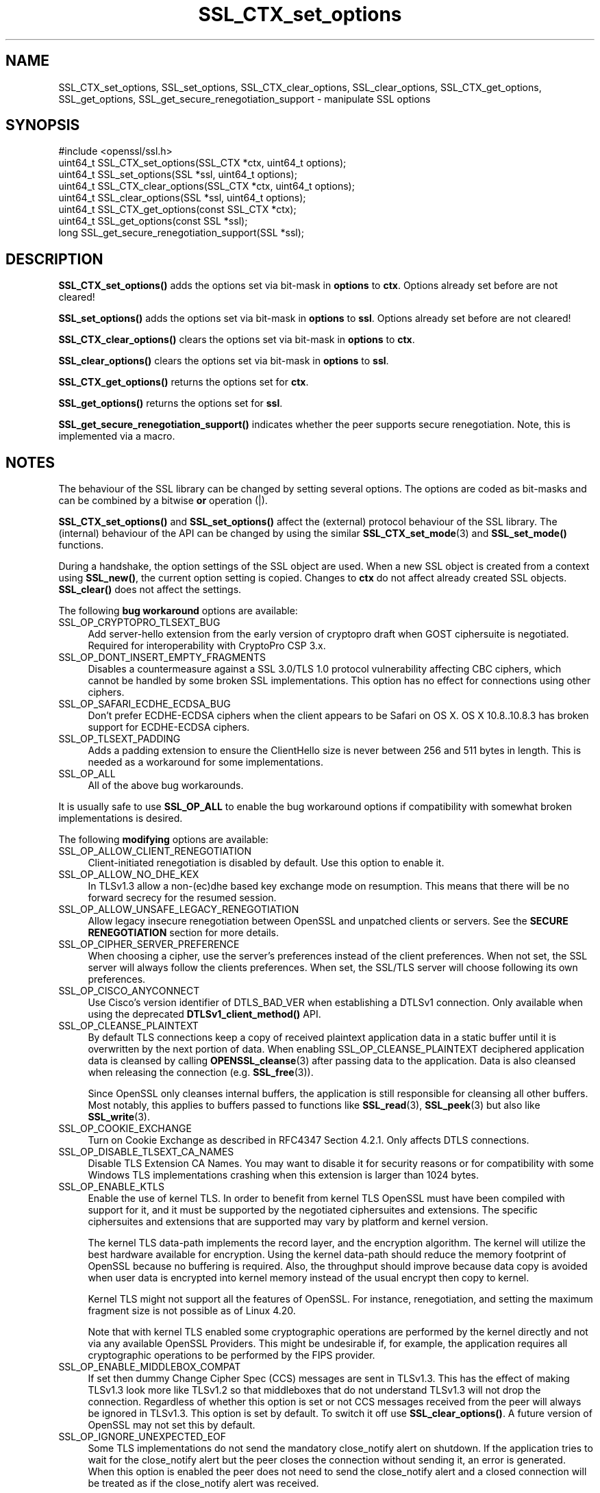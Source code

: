 .\"	$NetBSD: SSL_CTX_set_options.3,v 1.24 2024/07/12 21:01:01 christos Exp $
.\"
.\" -*- mode: troff; coding: utf-8 -*-
.\" Automatically generated by Pod::Man 5.01 (Pod::Simple 3.43)
.\"
.\" Standard preamble:
.\" ========================================================================
.de Sp \" Vertical space (when we can't use .PP)
.if t .sp .5v
.if n .sp
..
.de Vb \" Begin verbatim text
.ft CW
.nf
.ne \\$1
..
.de Ve \" End verbatim text
.ft R
.fi
..
.\" \*(C` and \*(C' are quotes in nroff, nothing in troff, for use with C<>.
.ie n \{\
.    ds C` ""
.    ds C' ""
'br\}
.el\{\
.    ds C`
.    ds C'
'br\}
.\"
.\" Escape single quotes in literal strings from groff's Unicode transform.
.ie \n(.g .ds Aq \(aq
.el       .ds Aq '
.\"
.\" If the F register is >0, we'll generate index entries on stderr for
.\" titles (.TH), headers (.SH), subsections (.SS), items (.Ip), and index
.\" entries marked with X<> in POD.  Of course, you'll have to process the
.\" output yourself in some meaningful fashion.
.\"
.\" Avoid warning from groff about undefined register 'F'.
.de IX
..
.nr rF 0
.if \n(.g .if rF .nr rF 1
.if (\n(rF:(\n(.g==0)) \{\
.    if \nF \{\
.        de IX
.        tm Index:\\$1\t\\n%\t"\\$2"
..
.        if !\nF==2 \{\
.            nr % 0
.            nr F 2
.        \}
.    \}
.\}
.rr rF
.\" ========================================================================
.\"
.IX Title "SSL_CTX_set_options 3"
.TH SSL_CTX_set_options 3 2024-06-04 3.0.14 OpenSSL
.\" For nroff, turn off justification.  Always turn off hyphenation; it makes
.\" way too many mistakes in technical documents.
.if n .ad l
.nh
.SH NAME
SSL_CTX_set_options, SSL_set_options, SSL_CTX_clear_options,
SSL_clear_options, SSL_CTX_get_options, SSL_get_options,
SSL_get_secure_renegotiation_support \- manipulate SSL options
.SH SYNOPSIS
.IX Header "SYNOPSIS"
.Vb 1
\& #include <openssl/ssl.h>
\&
\& uint64_t SSL_CTX_set_options(SSL_CTX *ctx, uint64_t options);
\& uint64_t SSL_set_options(SSL *ssl, uint64_t options);
\&
\& uint64_t SSL_CTX_clear_options(SSL_CTX *ctx, uint64_t options);
\& uint64_t SSL_clear_options(SSL *ssl, uint64_t options);
\&
\& uint64_t SSL_CTX_get_options(const SSL_CTX *ctx);
\& uint64_t SSL_get_options(const SSL *ssl);
\&
\& long SSL_get_secure_renegotiation_support(SSL *ssl);
.Ve
.SH DESCRIPTION
.IX Header "DESCRIPTION"
\&\fBSSL_CTX_set_options()\fR adds the options set via bit-mask in \fBoptions\fR to \fBctx\fR.
Options already set before are not cleared!
.PP
\&\fBSSL_set_options()\fR adds the options set via bit-mask in \fBoptions\fR to \fBssl\fR.
Options already set before are not cleared!
.PP
\&\fBSSL_CTX_clear_options()\fR clears the options set via bit-mask in \fBoptions\fR
to \fBctx\fR.
.PP
\&\fBSSL_clear_options()\fR clears the options set via bit-mask in \fBoptions\fR to \fBssl\fR.
.PP
\&\fBSSL_CTX_get_options()\fR returns the options set for \fBctx\fR.
.PP
\&\fBSSL_get_options()\fR returns the options set for \fBssl\fR.
.PP
\&\fBSSL_get_secure_renegotiation_support()\fR indicates whether the peer supports
secure renegotiation.
Note, this is implemented via a macro.
.SH NOTES
.IX Header "NOTES"
The behaviour of the SSL library can be changed by setting several options.
The options are coded as bit-masks and can be combined by a bitwise \fBor\fR
operation (|).
.PP
\&\fBSSL_CTX_set_options()\fR and \fBSSL_set_options()\fR affect the (external)
protocol behaviour of the SSL library. The (internal) behaviour of
the API can be changed by using the similar
\&\fBSSL_CTX_set_mode\fR\|(3) and \fBSSL_set_mode()\fR functions.
.PP
During a handshake, the option settings of the SSL object are used. When
a new SSL object is created from a context using \fBSSL_new()\fR, the current
option setting is copied. Changes to \fBctx\fR do not affect already created
SSL objects. \fBSSL_clear()\fR does not affect the settings.
.PP
The following \fBbug workaround\fR options are available:
.IP SSL_OP_CRYPTOPRO_TLSEXT_BUG 4
.IX Item "SSL_OP_CRYPTOPRO_TLSEXT_BUG"
Add server-hello extension from the early version of cryptopro draft
when GOST ciphersuite is negotiated. Required for interoperability with CryptoPro
CSP 3.x.
.IP SSL_OP_DONT_INSERT_EMPTY_FRAGMENTS 4
.IX Item "SSL_OP_DONT_INSERT_EMPTY_FRAGMENTS"
Disables a countermeasure against a SSL 3.0/TLS 1.0 protocol
vulnerability affecting CBC ciphers, which cannot be handled by some
broken SSL implementations.  This option has no effect for connections
using other ciphers.
.IP SSL_OP_SAFARI_ECDHE_ECDSA_BUG 4
.IX Item "SSL_OP_SAFARI_ECDHE_ECDSA_BUG"
Don't prefer ECDHE-ECDSA ciphers when the client appears to be Safari on OS X.
OS X 10.8..10.8.3 has broken support for ECDHE-ECDSA ciphers.
.IP SSL_OP_TLSEXT_PADDING 4
.IX Item "SSL_OP_TLSEXT_PADDING"
Adds a padding extension to ensure the ClientHello size is never between
256 and 511 bytes in length. This is needed as a workaround for some
implementations.
.IP SSL_OP_ALL 4
.IX Item "SSL_OP_ALL"
All of the above bug workarounds.
.PP
It is usually safe to use \fBSSL_OP_ALL\fR to enable the bug workaround
options if compatibility with somewhat broken implementations is
desired.
.PP
The following \fBmodifying\fR options are available:
.IP SSL_OP_ALLOW_CLIENT_RENEGOTIATION 4
.IX Item "SSL_OP_ALLOW_CLIENT_RENEGOTIATION"
Client-initiated renegotiation is disabled by default. Use
this option to enable it.
.IP SSL_OP_ALLOW_NO_DHE_KEX 4
.IX Item "SSL_OP_ALLOW_NO_DHE_KEX"
In TLSv1.3 allow a non\-(ec)dhe based key exchange mode on resumption. This means
that there will be no forward secrecy for the resumed session.
.IP SSL_OP_ALLOW_UNSAFE_LEGACY_RENEGOTIATION 4
.IX Item "SSL_OP_ALLOW_UNSAFE_LEGACY_RENEGOTIATION"
Allow legacy insecure renegotiation between OpenSSL and unpatched clients or
servers. See the \fBSECURE RENEGOTIATION\fR section for more details.
.IP SSL_OP_CIPHER_SERVER_PREFERENCE 4
.IX Item "SSL_OP_CIPHER_SERVER_PREFERENCE"
When choosing a cipher, use the server's preferences instead of the client
preferences. When not set, the SSL server will always follow the clients
preferences. When set, the SSL/TLS server will choose following its
own preferences.
.IP SSL_OP_CISCO_ANYCONNECT 4
.IX Item "SSL_OP_CISCO_ANYCONNECT"
Use Cisco's version identifier of DTLS_BAD_VER when establishing a DTLSv1
connection. Only available when using the deprecated \fBDTLSv1_client_method()\fR API.
.IP SSL_OP_CLEANSE_PLAINTEXT 4
.IX Item "SSL_OP_CLEANSE_PLAINTEXT"
By default TLS connections keep a copy of received plaintext
application data in a static buffer until it is overwritten by the
next portion of data. When enabling SSL_OP_CLEANSE_PLAINTEXT
deciphered application data is cleansed by calling \fBOPENSSL_cleanse\fR\|(3)
after passing data to the application. Data is also cleansed when
releasing the connection (e.g. \fBSSL_free\fR\|(3)).
.Sp
Since OpenSSL only cleanses internal buffers, the application is still
responsible for cleansing all other buffers. Most notably, this
applies to buffers passed to functions like \fBSSL_read\fR\|(3),
\&\fBSSL_peek\fR\|(3) but also like \fBSSL_write\fR\|(3).
.IP SSL_OP_COOKIE_EXCHANGE 4
.IX Item "SSL_OP_COOKIE_EXCHANGE"
Turn on Cookie Exchange as described in RFC4347 Section 4.2.1. Only affects
DTLS connections.
.IP SSL_OP_DISABLE_TLSEXT_CA_NAMES 4
.IX Item "SSL_OP_DISABLE_TLSEXT_CA_NAMES"
Disable TLS Extension CA Names. You may want to disable it for security reasons
or for compatibility with some Windows TLS implementations crashing when this
extension is larger than 1024 bytes.
.IP SSL_OP_ENABLE_KTLS 4
.IX Item "SSL_OP_ENABLE_KTLS"
Enable the use of kernel TLS. In order to benefit from kernel TLS OpenSSL must
have been compiled with support for it, and it must be supported by the
negotiated ciphersuites and extensions. The specific ciphersuites and extensions
that are supported may vary by platform and kernel version.
.Sp
The kernel TLS data-path implements the record layer, and the encryption
algorithm. The kernel will utilize the best hardware
available for encryption. Using the kernel data-path should reduce the memory
footprint of OpenSSL because no buffering is required. Also, the throughput
should improve because data copy is avoided when user data is encrypted into
kernel memory instead of the usual encrypt then copy to kernel.
.Sp
Kernel TLS might not support all the features of OpenSSL. For instance,
renegotiation, and setting the maximum fragment size is not possible as of
Linux 4.20.
.Sp
Note that with kernel TLS enabled some cryptographic operations are performed
by the kernel directly and not via any available OpenSSL Providers. This might
be undesirable if, for example, the application requires all cryptographic
operations to be performed by the FIPS provider.
.IP SSL_OP_ENABLE_MIDDLEBOX_COMPAT 4
.IX Item "SSL_OP_ENABLE_MIDDLEBOX_COMPAT"
If set then dummy Change Cipher Spec (CCS) messages are sent in TLSv1.3. This
has the effect of making TLSv1.3 look more like TLSv1.2 so that middleboxes that
do not understand TLSv1.3 will not drop the connection. Regardless of whether
this option is set or not CCS messages received from the peer will always be
ignored in TLSv1.3. This option is set by default. To switch it off use
\&\fBSSL_clear_options()\fR. A future version of OpenSSL may not set this by default.
.IP SSL_OP_IGNORE_UNEXPECTED_EOF 4
.IX Item "SSL_OP_IGNORE_UNEXPECTED_EOF"
Some TLS implementations do not send the mandatory close_notify alert on
shutdown. If the application tries to wait for the close_notify alert but the
peer closes the connection without sending it, an error is generated. When this
option is enabled the peer does not need to send the close_notify alert and a
closed connection will be treated as if the close_notify alert was received.
.Sp
You should only enable this option if the protocol running over TLS
can detect a truncation attack itself, and that the application is checking for
that truncation attack.
.Sp
For more information on shutting down a connection, see \fBSSL_shutdown\fR\|(3).
.IP SSL_OP_LEGACY_SERVER_CONNECT 4
.IX Item "SSL_OP_LEGACY_SERVER_CONNECT"
Allow legacy insecure renegotiation between OpenSSL and unpatched servers
\&\fBonly\fR. See the \fBSECURE RENEGOTIATION\fR section for more details.
.IP SSL_OP_NO_ANTI_REPLAY 4
.IX Item "SSL_OP_NO_ANTI_REPLAY"
By default, when a server is configured for early data (i.e., max_early_data > 0),
OpenSSL will switch on replay protection. See \fBSSL_read_early_data\fR\|(3) for a
description of the replay protection feature. Anti-replay measures are required
to comply with the TLSv1.3 specification. Some applications may be able to
mitigate the replay risks in other ways and in such cases the built in OpenSSL
functionality is not required. Those applications can turn this feature off by
setting this option. This is a server-side option only. It is ignored by
clients.
.IP SSL_OP_NO_COMPRESSION 4
.IX Item "SSL_OP_NO_COMPRESSION"
Do not use compression even if it is supported. This option is set by default.
To switch it off use \fBSSL_clear_options()\fR.
.IP SSL_OP_NO_ENCRYPT_THEN_MAC 4
.IX Item "SSL_OP_NO_ENCRYPT_THEN_MAC"
Normally clients and servers will transparently attempt to negotiate the
RFC7366 Encrypt-then-MAC option on TLS and DTLS connection.
.Sp
If this option is set, Encrypt-then-MAC is disabled. Clients will not
propose, and servers will not accept the extension.
.IP SSL_OP_NO_EXTENDED_MASTER_SECRET 4
.IX Item "SSL_OP_NO_EXTENDED_MASTER_SECRET"
Normally clients and servers will transparently attempt to negotiate the
RFC7627 Extended Master Secret option on TLS and DTLS connection.
.Sp
If this option is set, Extended Master Secret is disabled. Clients will
not propose, and servers will not accept the extension.
.IP SSL_OP_NO_QUERY_MTU 4
.IX Item "SSL_OP_NO_QUERY_MTU"
Do not query the MTU. Only affects DTLS connections.
.IP SSL_OP_NO_RENEGOTIATION 4
.IX Item "SSL_OP_NO_RENEGOTIATION"
Disable all renegotiation in TLSv1.2 and earlier. Do not send HelloRequest
messages, and ignore renegotiation requests via ClientHello.
.IP SSL_OP_NO_SESSION_RESUMPTION_ON_RENEGOTIATION 4
.IX Item "SSL_OP_NO_SESSION_RESUMPTION_ON_RENEGOTIATION"
When performing renegotiation as a server, always start a new session
(i.e., session resumption requests are only accepted in the initial
handshake). This option is not needed for clients.
.IP "SSL_OP_NO_SSLv3, SSL_OP_NO_TLSv1, SSL_OP_NO_TLSv1_1, SSL_OP_NO_TLSv1_2, SSL_OP_NO_TLSv1_3, SSL_OP_NO_DTLSv1, SSL_OP_NO_DTLSv1_2" 4
.IX Item "SSL_OP_NO_SSLv3, SSL_OP_NO_TLSv1, SSL_OP_NO_TLSv1_1, SSL_OP_NO_TLSv1_2, SSL_OP_NO_TLSv1_3, SSL_OP_NO_DTLSv1, SSL_OP_NO_DTLSv1_2"
These options turn off the SSLv3, TLSv1, TLSv1.1, TLSv1.2 or TLSv1.3 protocol
versions with TLS or the DTLSv1, DTLSv1.2 versions with DTLS,
respectively.
As of OpenSSL 1.1.0, these options are deprecated, use
\&\fBSSL_CTX_set_min_proto_version\fR\|(3) and
\&\fBSSL_CTX_set_max_proto_version\fR\|(3) instead.
.IP SSL_OP_NO_TICKET 4
.IX Item "SSL_OP_NO_TICKET"
SSL/TLS supports two mechanisms for resuming sessions: session ids and stateless
session tickets.
.Sp
When using session ids a copy of the session information is
cached on the server and a unique id is sent to the client. When the client
wishes to resume it provides the unique id so that the server can retrieve the
session information from its cache.
.Sp
When using stateless session tickets the server uses a session ticket encryption
key to encrypt the session information. This encrypted data is sent to the
client as a "ticket". When the client wishes to resume it sends the encrypted
data back to the server. The server uses its key to decrypt the data and resume
the session. In this way the server can operate statelessly \- no session
information needs to be cached locally.
.Sp
The TLSv1.3 protocol only supports tickets and does not directly support session
ids. However, OpenSSL allows two modes of ticket operation in TLSv1.3: stateful
and stateless. Stateless tickets work the same way as in TLSv1.2 and below.
Stateful tickets mimic the session id behaviour available in TLSv1.2 and below.
The session information is cached on the server and the session id is wrapped up
in a ticket and sent back to the client. When the client wishes to resume, it
presents a ticket in the same way as for stateless tickets. The server can then
extract the session id from the ticket and retrieve the session information from
its cache.
.Sp
By default OpenSSL will use stateless tickets. The SSL_OP_NO_TICKET option will
cause stateless tickets to not be issued. In TLSv1.2 and below this means no
ticket gets sent to the client at all. In TLSv1.3 a stateful ticket will be
sent. This is a server-side option only.
.Sp
In TLSv1.3 it is possible to suppress all tickets (stateful and stateless) from
being sent by calling \fBSSL_CTX_set_num_tickets\fR\|(3) or
\&\fBSSL_set_num_tickets\fR\|(3).
.IP SSL_OP_PRIORITIZE_CHACHA 4
.IX Item "SSL_OP_PRIORITIZE_CHACHA"
When SSL_OP_CIPHER_SERVER_PREFERENCE is set, temporarily reprioritize
ChaCha20\-Poly1305 ciphers to the top of the server cipher list if a
ChaCha20\-Poly1305 cipher is at the top of the client cipher list. This helps
those clients (e.g. mobile) use ChaCha20\-Poly1305 if that cipher is anywhere
in the server cipher list; but still allows other clients to use AES and other
ciphers. Requires \fBSSL_OP_CIPHER_SERVER_PREFERENCE\fR.
.IP SSL_OP_TLS_ROLLBACK_BUG 4
.IX Item "SSL_OP_TLS_ROLLBACK_BUG"
Disable version rollback attack detection.
.Sp
During the client key exchange, the client must send the same information
about acceptable SSL/TLS protocol levels as during the first hello. Some
clients violate this rule by adapting to the server's answer. (Example:
the client sends a SSLv2 hello and accepts up to SSLv3.1=TLSv1, the server
only understands up to SSLv3. In this case the client must still use the
same SSLv3.1=TLSv1 announcement. Some clients step down to SSLv3 with respect
to the server's answer and violate the version rollback protection.)
.PP
The following options no longer have any effect but their identifiers are
retained for compatibility purposes:
.IP SSL_OP_NETSCAPE_REUSE_CIPHER_CHANGE_BUG 4
.IX Item "SSL_OP_NETSCAPE_REUSE_CIPHER_CHANGE_BUG"
.PD 0
.IP SSL_OP_MICROSOFT_BIG_SSLV3_BUFFER 4
.IX Item "SSL_OP_MICROSOFT_BIG_SSLV3_BUFFER"
.IP SSL_OP_SSLEAY_080_CLIENT_DH_BUG 4
.IX Item "SSL_OP_SSLEAY_080_CLIENT_DH_BUG"
.IP SSL_OP_TLS_D5_BUG 4
.IX Item "SSL_OP_TLS_D5_BUG"
.IP SSL_OP_TLS_BLOCK_PADDING_BUG 4
.IX Item "SSL_OP_TLS_BLOCK_PADDING_BUG"
.IP SSL_OP_MSIE_SSLV2_RSA_PADDING 4
.IX Item "SSL_OP_MSIE_SSLV2_RSA_PADDING"
.IP SSL_OP_SSLREF2_REUSE_CERT_TYPE_BUG 4
.IX Item "SSL_OP_SSLREF2_REUSE_CERT_TYPE_BUG"
.IP SSL_OP_MICROSOFT_SESS_ID_BUG 4
.IX Item "SSL_OP_MICROSOFT_SESS_ID_BUG"
.IP SSL_OP_NETSCAPE_CHALLENGE_BUG 4
.IX Item "SSL_OP_NETSCAPE_CHALLENGE_BUG"
.IP SSL_OP_PKCS1_CHECK_1 4
.IX Item "SSL_OP_PKCS1_CHECK_1"
.IP SSL_OP_PKCS1_CHECK_2 4
.IX Item "SSL_OP_PKCS1_CHECK_2"
.IP SSL_OP_SINGLE_DH_USE 4
.IX Item "SSL_OP_SINGLE_DH_USE"
.IP SSL_OP_SINGLE_ECDH_USE 4
.IX Item "SSL_OP_SINGLE_ECDH_USE"
.IP SSL_OP_EPHEMERAL_RSA 4
.IX Item "SSL_OP_EPHEMERAL_RSA"
.IP SSL_OP_NETSCAPE_CA_DN_BUG 4
.IX Item "SSL_OP_NETSCAPE_CA_DN_BUG"
.IP SSL_OP_NETSCAPE_DEMO_CIPHER_CHANGE_BUG 4
.IX Item "SSL_OP_NETSCAPE_DEMO_CIPHER_CHANGE_BUG"
.PD
.SH "SECURE RENEGOTIATION"
.IX Header "SECURE RENEGOTIATION"
OpenSSL always attempts to use secure renegotiation as
described in RFC5746. This counters the prefix attack described in
CVE\-2009\-3555 and elsewhere.
.PP
This attack has far reaching consequences which application writers should be
aware of. In the description below an implementation supporting secure
renegotiation is referred to as \fIpatched\fR. A server not supporting secure
renegotiation is referred to as \fIunpatched\fR.
.PP
The following sections describe the operations permitted by OpenSSL's secure
renegotiation implementation.
.SS "Patched client and server"
.IX Subsection "Patched client and server"
Connections and renegotiation are always permitted by OpenSSL implementations.
.SS "Unpatched client and patched OpenSSL server"
.IX Subsection "Unpatched client and patched OpenSSL server"
The initial connection succeeds but client renegotiation is denied by the
server with a \fBno_renegotiation\fR warning alert if TLS v1.0 is used or a fatal
\&\fBhandshake_failure\fR alert in SSL v3.0.
.PP
If the patched OpenSSL server attempts to renegotiate a fatal
\&\fBhandshake_failure\fR alert is sent. This is because the server code may be
unaware of the unpatched nature of the client.
.PP
If the option \fBSSL_OP_ALLOW_UNSAFE_LEGACY_RENEGOTIATION\fR is set then
renegotiation \fBalways\fR succeeds.
.SS "Patched OpenSSL client and unpatched server"
.IX Subsection "Patched OpenSSL client and unpatched server"
If the option \fBSSL_OP_LEGACY_SERVER_CONNECT\fR or
\&\fBSSL_OP_ALLOW_UNSAFE_LEGACY_RENEGOTIATION\fR is set then initial connections
and renegotiation between patched OpenSSL clients and unpatched servers
succeeds. If neither option is set then initial connections to unpatched
servers will fail.
.PP
Setting the option \fBSSL_OP_LEGACY_SERVER_CONNECT\fR has security implications;
clients that are willing to connect to servers that do not implement
RFC 5746 secure renegotiation are subject to attacks such as
CVE\-2009\-3555.
.PP
OpenSSL client applications wishing to ensure they can connect to unpatched
servers should always \fBset\fR \fBSSL_OP_LEGACY_SERVER_CONNECT\fR
.PP
OpenSSL client applications that want to ensure they can \fBnot\fR connect to
unpatched servers (and thus avoid any security issues) should always \fBclear\fR
\&\fBSSL_OP_LEGACY_SERVER_CONNECT\fR using \fBSSL_CTX_clear_options()\fR or
\&\fBSSL_clear_options()\fR.
.PP
The difference between the \fBSSL_OP_LEGACY_SERVER_CONNECT\fR and
\&\fBSSL_OP_ALLOW_UNSAFE_LEGACY_RENEGOTIATION\fR options is that
\&\fBSSL_OP_LEGACY_SERVER_CONNECT\fR enables initial connections and secure
renegotiation between OpenSSL clients and unpatched servers \fBonly\fR, while
\&\fBSSL_OP_ALLOW_UNSAFE_LEGACY_RENEGOTIATION\fR allows initial connections
and renegotiation between OpenSSL and unpatched clients or servers.
.SH "RETURN VALUES"
.IX Header "RETURN VALUES"
\&\fBSSL_CTX_set_options()\fR and \fBSSL_set_options()\fR return the new options bit-mask
after adding \fBoptions\fR.
.PP
\&\fBSSL_CTX_clear_options()\fR and \fBSSL_clear_options()\fR return the new options bit-mask
after clearing \fBoptions\fR.
.PP
\&\fBSSL_CTX_get_options()\fR and \fBSSL_get_options()\fR return the current bit-mask.
.PP
\&\fBSSL_get_secure_renegotiation_support()\fR returns 1 is the peer supports
secure renegotiation and 0 if it does not.
.SH "SEE ALSO"
.IX Header "SEE ALSO"
\&\fBssl\fR\|(7), \fBSSL_new\fR\|(3), \fBSSL_clear\fR\|(3), \fBSSL_shutdown\fR\|(3)
\&\fBSSL_CTX_set_tmp_dh_callback\fR\|(3),
\&\fBSSL_CTX_set_min_proto_version\fR\|(3),
\&\fBopenssl\-dhparam\fR\|(1)
.SH HISTORY
.IX Header "HISTORY"
The attempt to always try to use secure renegotiation was added in
OpenSSL 0.9.8m.
.PP
The \fBSSL_OP_PRIORITIZE_CHACHA\fR and \fBSSL_OP_NO_RENEGOTIATION\fR options
were added in OpenSSL 1.1.1.
.PP
The \fBSSL_OP_NO_EXTENDED_MASTER_SECRET\fR and \fBSSL_OP_IGNORE_UNEXPECTED_EOF\fR
options were added in OpenSSL 3.0.
.PP
The \fBSSL_OP_\fR constants and the corresponding parameter and return values
of the affected functions were changed to \f(CW\*(C`uint64_t\*(C'\fR type in OpenSSL 3.0.
For that reason it is no longer possible use the \fBSSL_OP_\fR macro values
in preprocessor \f(CW\*(C`#if\*(C'\fR conditions. However it is still possible to test
whether these macros are defined or not.
.SH COPYRIGHT
.IX Header "COPYRIGHT"
Copyright 2001\-2023 The OpenSSL Project Authors. All Rights Reserved.
.PP
Licensed under the Apache License 2.0 (the "License").  You may not use
this file except in compliance with the License.  You can obtain a copy
in the file LICENSE in the source distribution or at
<https://www.openssl.org/source/license.html>.
